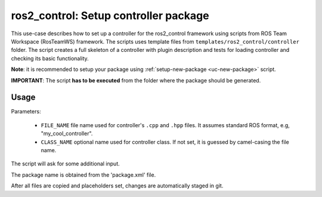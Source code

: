 =======================================================
ros2_control: Setup controller package
=======================================================
.. _uc-setup-ros2-controller:

This use-case describes how to set up a controller for the ros2_control framework using scripts from ROS Team Workspace (RosTeamWS) framework.
The scripts uses template files from ``templates/ros2_control/controller`` folder.
The script creates a full skeleton of a controller with plugin description and tests for loading controller and checking its basic functionality.

**Note**: it is recommended to setup your package using :ref:`setup-new-package <uc-new-package>` script.

**IMPORTANT**: The script **has to be executed** from the folder where the package should be generated.

Usage
------

.. code-block:: bash
   :caption: Usage of script for setting up a controller.
   :name: ros2_control_setup-controller-package

   ros2_control_setup-controller-package FILE_NAME [CLASS_NAME]


Parameters:

  - ``FILE_NAME`` file name used for controller's ``.cpp`` and ``.hpp`` files.
    It assumes standard ROS format, e.g, "my_cool_controller".

  - ``CLASS_NAME`` optional name used for controller class.
    If not set, it is guessed by camel-casing the file name.


The script will ask for some additional input.

The package name is obtained from the 'package.xml' file.

After all files are copied and placeholders set, changes are automatically staged in git.
